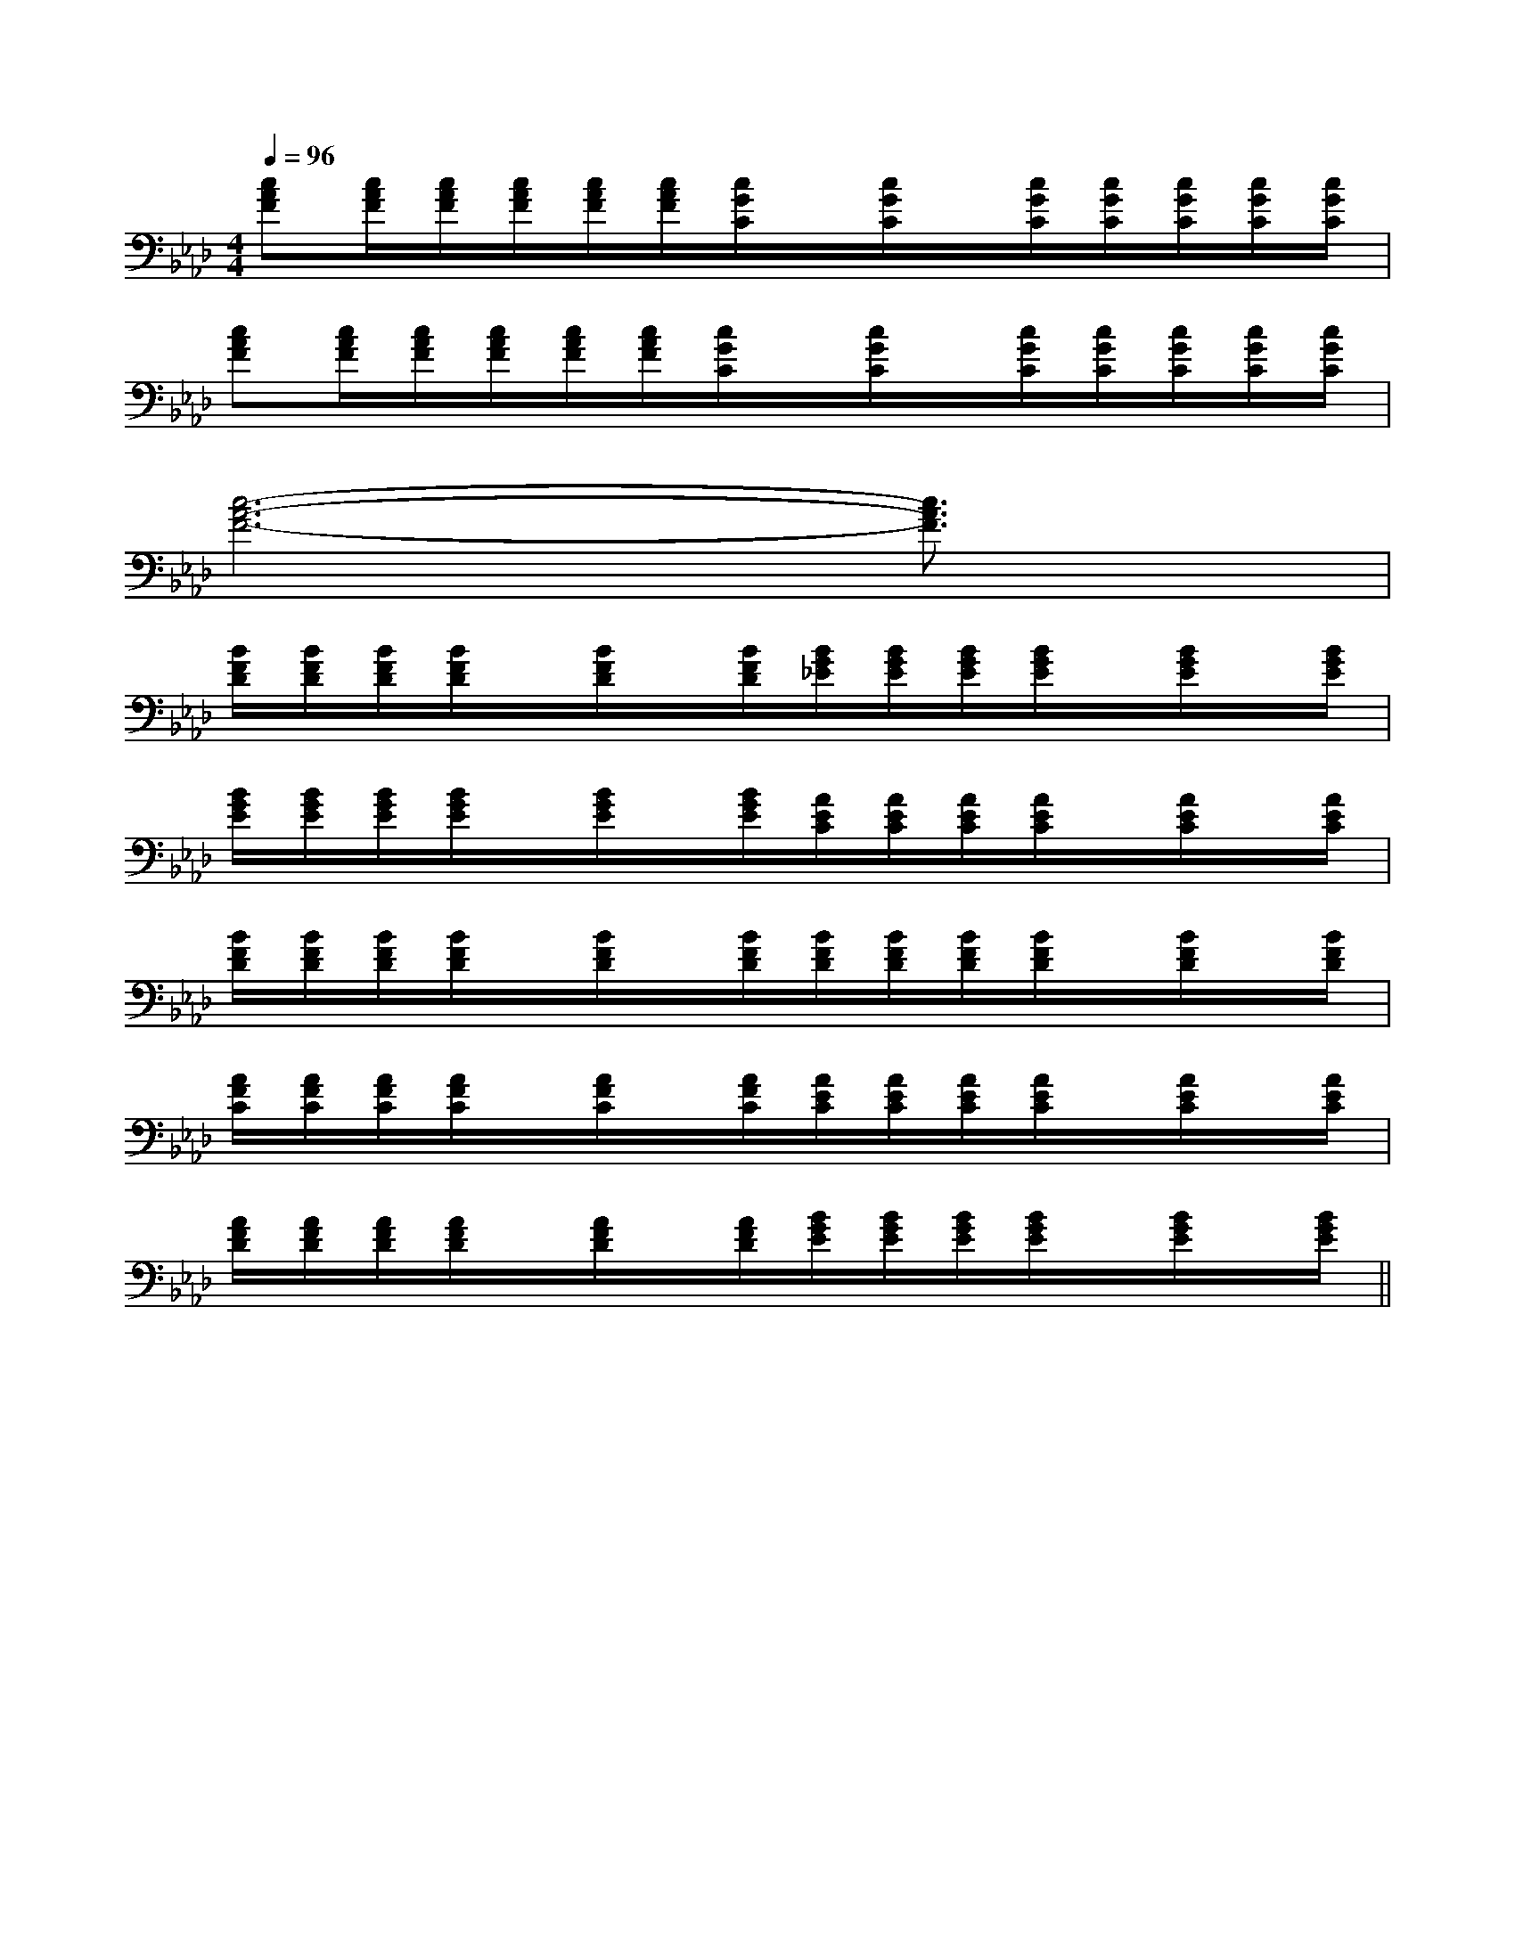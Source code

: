 X:1
T:
M:4/4
L:1/8
Q:1/4=96
K:Ab
%4flats
%%MIDI program 0
%%MIDI program 0
V:1
%%MIDI program 24
[cAF][c/2A/2F/2][c/2A/2F/2][c/2A/2F/2][c/2A/2F/2][c/2A/2F/2][c/2G/2C/2]x/2[c/2G/2C/2]x/2[c/2G/2C/2][c/2G/2C/2][c/2G/2C/2][c/2G/2C/2][c/2G/2C/2]|
[cAF][c/2A/2F/2][c/2A/2F/2][c/2A/2F/2][c/2A/2F/2][c/2A/2F/2][c/2G/2C/2]x/2[c/2G/2C/2]x/2[c/2G/2C/2][c/2G/2C/2][c/2G/2C/2][c/2G/2C/2][c/2G/2C/2]|
[c6-A6-F6-][c3/2A3/2F3/2]x/2|
[B/2F/2D/2][B/2F/2D/2][B/2F/2D/2][B/2F/2D/2]x/2[B/2F/2D/2]x/2[B/2F/2D/2][B/2G/2_E/2][B/2G/2E/2][B/2G/2E/2][B/2G/2E/2]x/2[B/2G/2E/2]x/2[B/2G/2E/2]|
[B/2G/2E/2][B/2G/2E/2][B/2G/2E/2][B/2G/2E/2]x/2[B/2G/2E/2]x/2[B/2G/2E/2][A/2E/2C/2][A/2E/2C/2][A/2E/2C/2][A/2E/2C/2]x/2[A/2E/2C/2]x/2[A/2E/2C/2]|
[B/2F/2D/2][B/2F/2D/2][B/2F/2D/2][B/2F/2D/2]x/2[B/2F/2D/2]x/2[B/2F/2D/2][B/2F/2D/2][B/2F/2D/2][B/2F/2D/2][B/2F/2D/2]x/2[B/2F/2D/2]x/2[B/2F/2D/2]|
[A/2F/2C/2][A/2F/2C/2][A/2F/2C/2][A/2F/2C/2]x/2[A/2F/2C/2]x/2[A/2F/2C/2][A/2E/2C/2][A/2E/2C/2][A/2E/2C/2][A/2E/2C/2]x/2[A/2E/2C/2]x/2[A/2E/2C/2]|
[A/2F/2D/2][A/2F/2D/2][A/2F/2D/2][A/2F/2D/2]x/2[A/2F/2D/2]x/2[A/2F/2D/2][B/2G/2E/2][B/2G/2E/2][B/2G/2E/2][B/2G/2E/2]x/2[B/2G/2E/2]x/2[B/2G/2E/2]||
|
|
|
|
|
|
|
|
|
|
|
|
|
|
=F=F=F=F=F=F=F=F=F=F=F=F=F=F=FC/2A,/2]C/2A,/2]C/2A,/2]C/2A,/2]C/2A,/2]C/2A,/2]C/2A,/2]C/2A,/2]C/2A,/2]C/2A,/2]C/2A,/2]C/2A,/2]C/2A,/2]C/2A,/2]C/2A,/2][b-g-d[b-g-d[b-g-d[b-g-d[b-g-d[b-g-d[b-g-d[b-g-d[b-g-d[b-g-d[b-g-d[b-g-d[b-g-d[b-g-d[b-g-d[c/2-G/2E/2-][c/2-G/2E/2-][c/2-G/2E/2-][c/2-G/2E/2-][c/2-G/2E/2-][c/2-G/2E/2-][c/2-G/2E/2-][c/2-G/2E/2-][c/2-G/2E/2-][c/2-G/2E/2-][c/2-G/2E/2-][c/2-G/2E/2-][c/2-G/2E/2-][c/2-G/2E/2-][c/2-G/2E/2-]-C-G,-C,-C,,-]-C-G,-C,-C,,-]-C-G,-C,-C,,-]-C-G,-C,-C,,-]-C-G,-C,-C,,-]-C-G,-C,-C,,-]-C-G,-C,-C,,-]-C-G,-C,-C,,-]-C-G,-C,-C,,-]-C-G,-C,-C,,-]-C-G,-C,-C,,-]-C-G,-C,-C,,-]-C-G,-C,-C,,-]-C-G,-C,-C,,-]-C-G,-C,-C,,-][E/2-C/2G,/2-E,/2-][E/2-C/2G,/2-E,/2-][E/2-C/2G,/2-E,/2-][E/2-C/2G,/2-E,/2-][E/2-C/2G,/2-E,/2-][E/2-C/2G,/2-E,/2-][E/2-C/2G,/2-E,/2-][E/2-C/2G,/2-E,/2-][E/2-C/2G,/2-E,/2-][E/2-C/2G,/2-E,/2-][E/2-C/2G,/2-E,/2-][E/2-C/2G,/2-E,/2-][E/2-C/2G,/2-E,/2-][E/2-C/2G,/2-E,/2-][E/2-C/2G,/2-E,/2-]D/2-C/2-A,/2-]D/2-C/2-A,/2-]D/2-C/2-A,/2-]D/2-C/2-A,/2-]D/2-C/2-A,/2-]D/2-C/2-A,/2-]D/2-C/2-A,/2-]D/2-C/2-A,/2-]D/2-C/2-A,/2-]D/2-C/2-A,/2-]D/2-C/2-A,/2-]D/2-C/2-A,/2-]D/2-C/2-A,/2-]D/2-C/2-A,/2-]D/2-C/2-A,/2-]6-B,6-A,6-]6-B,6-A,6-]6-B,6-A,6-]6-B,6-A,6-]6-B,6-A,6-]6-B,6-A,6-]6-B,6-A,6-]6-B,6-A,6-]6-B,6-A,6-]6-B,6-A,6-]6-B,6-A,6-]6-B,6-A,6-]6-B,6-A,6-]6-B,6-A,6-]6-B,6-A,6-]3/2-F,3/2-B,,3/2]3/2-F,3/2-B,,3/2]3/2-F,3/2-B,,3/2]3/2-F,3/2-B,,3/2]3/2-F,3/2-B,,3/2]3/2-F,3/2-B,,3/2]3/2-F,3/2-B,,3/2]3/2-F,3/2-B,,3/2]3/2-F,3/2-B,,3/2]3/2-F,3/2-B,,3/2]3/2-F,3/2-B,,3/2]3/2-F,3/2-B,,3/2]3/2-F,3/2-B,,3/2]3/2-F,3/2-B,,3/2]3/2-F,3/2-B,,3/2]-g'-g'-g'-g'-g'-g'-g'-g'-g'-g'-g'-g'-g'-g'-g'GEB,]GEB,]GEB,]GEB,]GEB,]GEB,]GEB,]GEB,]GEB,]GEB,]GEB,]GEB,]GEB,]GEB,]3-^G,3-^G,3-^G,3-^G,3-^G,3-^G,3-^G,3-^G,3-^G,3-^G,3-^G,3-^G,3-^G,3-^G,3-^G,D,4D,,4]D,4D,,4]D,4D,,4]D,4D,,4]D,4D,,4]D,4D,,4]D,4D,,4]D,4D,,4]D,4D,,4]D,4D,,4]D,4D,,4]D,4D,,4]D,4D,,4]D,4D,,4]D,4D,,4]=G,/2-E,/2]=G,/2-E,/2]=G,/2-E,/2]=G,/2-E,/2]=G,/2-E,/2]=G,/2-E,/2]=G,/2-E,/2]=G,/2-E,/2]=G,/2-E,/2]=G,/2-E,/2]=G,/2-E,/2]=G,/2-E,/2]=G,/2-E,/2]=G,/2-E,/2]A,-F,-D,-]A,-F,-D,-]A,-F,-D,-]A,-F,-D,-]A,-F,-D,-]A,-F,-D,-]A,-F,-D,-]A,-F,-D,-]A,-F,-D,-]A,-F,-D,-]A,-F,-D,-]